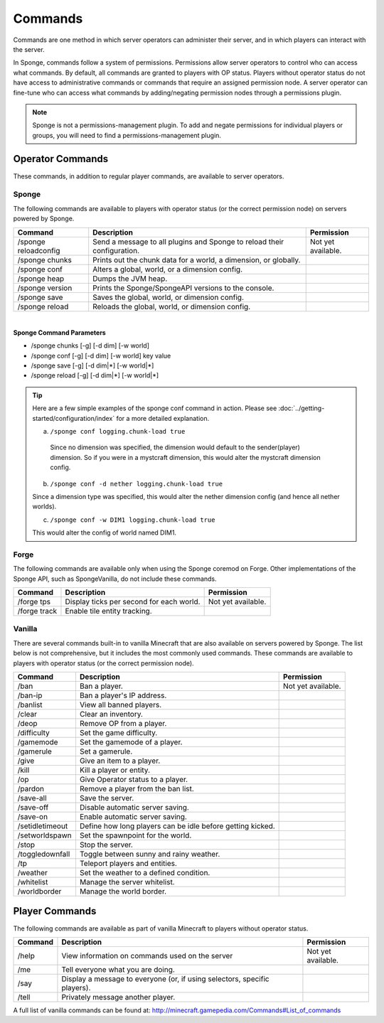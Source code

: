 ========
Commands
========

Commands are one method in which server operators can administer their server, and in which players can interact with the server.

In Sponge, commands follow a system of permissions. Permissions allow server operators to control who can access what commands. By default, all commands are granted to players with OP status. Players without operator status do not have access to administrative commands or commands that require an assigned permission node. A server operator can fine-tune who can access what commands by adding/negating permission nodes through a permissions plugin.

.. note::

    Sponge is not a permissions-management plugin. To add and negate permissions for individual players or groups, you will need to find a permissions-management plugin.

Operator Commands
=================

These commands, in addition to regular player commands, are available to server operators.

Sponge
~~~~~~

The following commands are available to players with operator status (or the correct permission node) on servers powered by Sponge.

====================  ========================================  ====================
Command               Description                               Permission
====================  ========================================  ====================
/sponge reloadconfig  Send a message to all plugins and Sponge  Not yet available.
                      to reload their configuration.
/sponge chunks        Prints out the chunk data for a world, a
                      dimension, or globally.
/sponge conf          Alters a global, world, or a dimension
                      config.
/sponge heap          Dumps the JVM heap.
/sponge version       Prints the Sponge/SpongeAPI versions to
                      the console.
/sponge save          Saves the global, world, or dimension
                      config.
/sponge reload        Reloads the global, world, or dimension
                      config.
====================  ========================================  ====================

|
**Sponge Command Parameters**

* /sponge chunks [-g] [-d dim] [-w world]
* /sponge conf [-g] [-d dim] [-w world] key value
* /sponge save [-g] [-d dim|*] [-w world|*]
* /sponge reload [-g] [-d dim|*] [-w world|*]


.. tip::
    
    Here are a few simple examples of the sponge conf command in action. Please see :doc:`../getting-started/configuration/index` for a more detailed explanation.
    
    a. ``/sponge conf logging.chunk-load true``
    
      Since no dimension was specified, the dimension would default to the sender(player) dimension. So if you were in a mystcraft dimension, this would alter the mystcraft dimension config.
    
    b. ``/sponge conf -d nether logging.chunk-load true``
    
    Since a dimension type was specified, this would alter the nether dimension config (and hence all nether worlds).
    
    c. ``/sponge conf -w DIM1 logging.chunk-load true``
    
    This would alter the config of world named DIM1.


Forge
~~~~~~

The following commands are available only when using the Sponge coremod on Forge. Other implementations of the Sponge API, such as SpongeVanilla, do not include these commands.

====================  ========================================  ====================
Command               Description                               Permission
====================  ========================================  ====================
/forge tps            Display ticks per second for each world.  Not yet available.
/forge track          Enable tile entity tracking.
====================  ========================================  ====================

Vanilla
~~~~~~~

There are several commands built-in to vanilla Minecraft that are also available on servers powered by Sponge. The list below is not comprehensive, but it includes the most commonly used commands. These commands are available to players with operator status (or the correct permission node).

====================  ========================================  ====================
Command               Description                               Permission
====================  ========================================  ====================
/ban                  Ban a player.                             Not yet available.
/ban-ip               Ban a player's IP address.
/banlist              View all banned players.
/clear                Clear an inventory.
/deop                 Remove OP from a player.
/difficulty           Set the game difficulty.
/gamemode             Set the gamemode of a player.
/gamerule             Set a gamerule.
/give                 Give an item to a player.
/kill                 Kill a player or entity.
/op                   Give Operator status to a player.
/pardon               Remove a player from the ban list.
/save-all             Save the server.
/save-off             Disable automatic server saving.
/save-on              Enable automatic server saving.
/setidletimeout       Define how long players can be idle
                      before getting kicked.
/setworldspawn        Set the spawnpoint for the world.
/stop                 Stop the server.
/toggledownfall       Toggle between sunny and rainy weather.
/tp                   Teleport players and entities.
/weather              Set the weather to a defined condition.
/whitelist            Manage the server whitelist.
/worldborder          Manage the world border.
====================  ========================================  ====================

Player Commands
===============

The following commands are available as part of vanilla Minecraft to players without operator status.

====================  ========================================  ====================
Command               Description                               Permission
====================  ========================================  ====================
/help                 View information on commands used on the  Not yet available.
                      server
/me                   Tell everyone what you are doing.
/say                  Display a message to everyone (or, if
                      using selectors, specific players).
/tell                 Privately message another player.
====================  ========================================  ====================


A full list of vanilla commands can be found at: http://minecraft.gamepedia.com/Commands#List_of_commands
